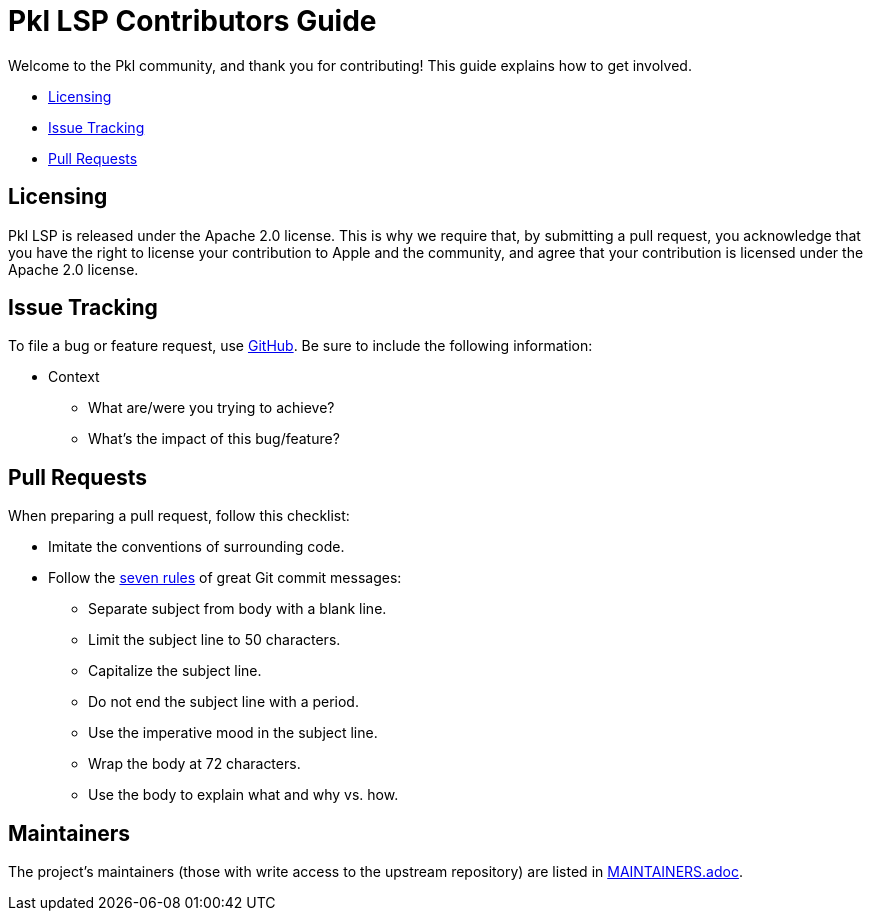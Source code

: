:uri-github-issue-pkl-lsp: https://github.com/apple/pkl-lsp/issues/new
:uri-seven-rules: https://cbea.ms/git-commit/#seven-rules

= Pkl LSP Contributors Guide

Welcome to the Pkl community, and thank you for contributing!
This guide explains how to get involved.

* <<Licensing>>
* <<Issue Tracking>>
* <<Pull Requests>>

== Licensing

Pkl LSP is released under the Apache 2.0 license.
This is why we require that, by submitting a pull request, you acknowledge that you have the right to license your contribution to Apple and the community, and agree that your contribution is licensed under the Apache 2.0 license.

== Issue Tracking

To file a bug or feature request, use {uri-github-issue-pkl-lsp}[GitHub].
Be sure to include the following information:

* Context
** What are/were you trying to achieve?
** What's the impact of this bug/feature?

== Pull Requests

When preparing a pull request, follow this checklist:

* Imitate the conventions of surrounding code.
* Follow the {uri-seven-rules}[seven rules] of great Git commit messages:
** Separate subject from body with a blank line.
** Limit the subject line to 50 characters.
** Capitalize the subject line.
** Do not end the subject line with a period.
** Use the imperative mood in the subject line.
** Wrap the body at 72 characters.
** Use the body to explain what and why vs. how.

== Maintainers

The project’s maintainers (those with write access to the upstream repository) are listed in link:MAINTAINERS.adoc[].
